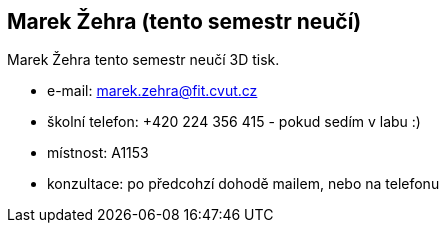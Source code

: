 Marek Žehra (tento semestr neučí)
---------------------------------

Marek Žehra tento semestr neučí 3D tisk.

* e-mail: marek.zehra@fit.cvut.cz
* školní telefon: +420 224 356 415 - pokud sedím v labu :)
* místnost: A1153
* konzultace: po předcohzí dohodě mailem, nebo na telefonu
